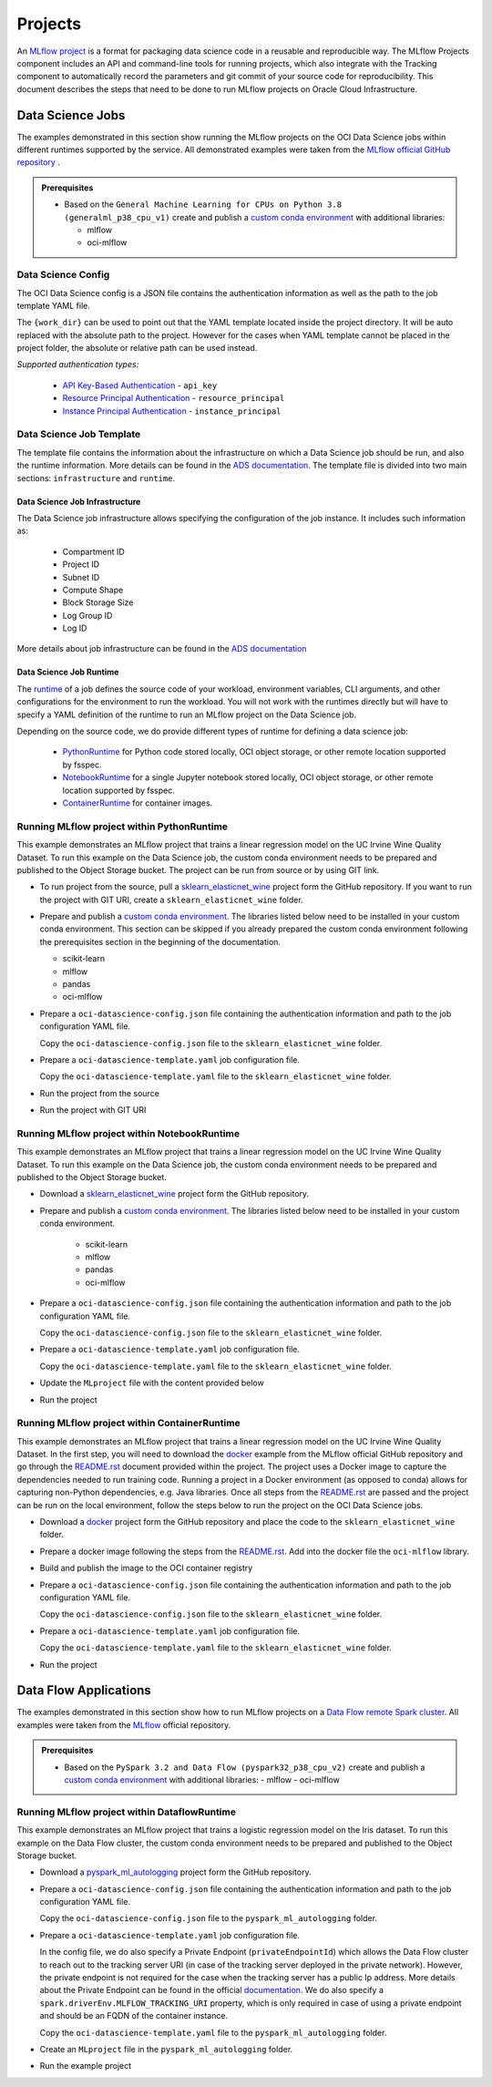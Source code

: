 ########
Projects
########

An `MLflow project <https://mlflow.org/docs/latest/projects.html>`__ is a format for packaging data science code in a reusable and reproducible way. The MLflow Projects component includes an API and command-line tools for running projects, which also integrate with the Tracking component to automatically record the parameters and git commit of your source code for reproducibility. This document describes the steps that need to be done to run MLflow projects on Oracle Cloud Infrastructure.

Data Science Jobs
-----------------

The examples demonstrated in this section show running the MLflow projects on the OCI Data Science jobs within different runtimes supported by the service.
All demonstrated examples were taken from the `MLflow official GitHub repository <https://github.com/mlflow/mlflow/tree/master/examples>`__ .


.. _jobs_prerequisites:

.. admonition:: Prerequisites
  :class: note

  - Based on the ``General Machine Learning for CPUs on Python 3.8 (generalml_p38_cpu_v1)`` create and publish a `custom conda environment <https://docs.oracle.com/en-us/iaas/data-science/using/conda_create_conda_env.htm>`__ with additional libraries:

    - mlflow
    - oci-mlflow


Data Science Config
===================

The OCI Data Science config is a JSON file contains the authentication information as well as the path to the job template YAML file.

.. tabs::

    .. code-tab:: json

        {
          "oci_job_template_path": "{work_dir}/oci-datascience-template.yaml",
          "oci_auth": "api_key",
          "oci_config_path": "~/.oci/config",
          "oci_profile": "DEFAULT"
        }

The ``{work_dir}`` can be used to point out that the YAML template located inside the project directory. It will be auto replaced with the absolute path to the project. However for the cases when YAML template cannot be placed in the project folder, the absolute or relative path can be used instead.

*Supported authentication types:*

 - `API Key-Based Authentication <https://docs.oracle.com/en-us/iaas/Content/API/Concepts/sdk_authentication_methods.htm#sdk_authentication_methods_api_key>`__ - ``api_key``
 - `Resource Principal Authentication <https://docs.oracle.com/en-us/iaas/Content/API/Concepts/sdk_authentication_methods.htm#sdk_authentication_methods_resource_principal>`__ - ``resource_principal``
 - `Instance Principal Authentication <https://docs.oracle.com/en-us/iaas/Content/API/Concepts/sdk_authentication_methods.htm#sdk_authentication_methods_instance_principaldita>`__ - ``instance_principal``


Data Science Job Template
=========================

The template file contains the information about the infrastructure on which a Data Science job should be run, and also the runtime information. More details can be found in the `ADS documentation <https://accelerated-data-science.readthedocs.io/en/latest/user_guide/jobs/data_science_job.html>`__. The template file is divided into two main sections: ``infrastructure`` and ``runtime``.

Data Science Job Infrastructure
###############################

The Data Science job infrastructure allows specifying the configuration of the job instance. It includes such information as:

 - Compartment ID
 - Project ID
 - Subnet ID
 - Compute Shape
 - Block Storage Size
 - Log Group ID
 - Log ID

More details about job infrastructure can be found in the `ADS documentation <https://accelerated-data-science.readthedocs.io/en/latest/user_guide/jobs/infra_and_runtime.html#infrastructure-and-runtime>`__


.. tabs::

    .. code-tab:: yaml

        infrastructure:
          kind: infrastructure
          spec:
            blockStorageSize: 50
            subnetId: ocid1.subnet.oc1.iad..<unique_ID>
            compartmentId: ocid1.compartment.oc1..<unique_ID>
            projectId: ocid1.datascienceproject.oc1.iad..<unique_ID>
            logGroupId: ocid1.loggroup.oc1.iad..<unique_ID>
            logId: ocid1.log.oc1.iad..<unique_ID>
            shapeConfigDetails:
              memoryInGBs: 20
              ocpus: 2
            shapeName: VM.Standard.E3.Flex
          type: dataScienceJob


Data Science Job Runtime
########################

The `runtime <https://accelerated-data-science.readthedocs.io/en/latest/user_guide/jobs/infra_and_runtime.html#runtime>`__ of a job defines the source code of your workload, environment variables, CLI arguments, and other configurations for the environment to run the workload. You will not work with the runtimes directly but will have to specify a YAML definition of the runtime to run an MLflow project on the Data Science job.

Depending on the source code, we do provide different types of runtime for defining a data science job:

    - `PythonRuntime <https://accelerated-data-science.readthedocs.io/en/latest/user_guide/jobs/run_python.html>`__ for Python code stored locally, OCI object storage, or other remote location supported by fsspec.
    - `NotebookRuntime <https://accelerated-data-science.readthedocs.io/en/latest/user_guide/jobs/run_notebook.html>`__ for a single Jupyter notebook stored locally, OCI object storage, or other remote location supported by fsspec.
    - `ContainerRuntime <https://accelerated-data-science.readthedocs.io/en/latest/user_guide/jobs/run_container.html>`__ for container images.

.. tabs::

    .. code-tab:: yaml
      :caption: PythonRuntime

        runtime:
          kind: runtime
          spec:
            args: []
            conda:
              type: published
              uri: <oci://bucket@namespace/prefix>
            env:
            - name: http_proxy
              value: <http://ip:port>
            entrypoint: "{Entry point script. For the MLflow will be replaced with the CMD}"
            scriptPathURI: "{Path to the script. For the MLflow will be replaced with path to the project}"
          type: python

    .. code-tab:: yaml
      :caption: NotebookRuntime

        runtime:
          kind: runtime
          spec:
            args: []
            conda:
              type: published
              uri: <oci://bucket@namespace/prefix>
            env:
            - name: http_proxy
              value: <http://ip:port>
            entrypoint: "{Entry point notebook. For MLflow, it will be replaced with the CMD}"
            source: "{Path to the source code directory. For MLflow, it will be replaced with path to the project}"
            notebookEncoding: utf-8
          type: notebook

    .. code-tab:: yaml
      :caption: ContainerRuntime

        runtime:
          kind: runtime
          spec:
            image: <iad.ocir.io/namespace/image_name:version>
            cmd: "{Container CMD. For MLflow, it will be replaced with the Project CMD}"
            entrypoint:
            - bash
            - --login
            - -c
          type: container

Running MLflow project within PythonRuntime
===========================================

This example demonstrates an MLflow project that trains a linear regression model on the UC Irvine Wine Quality Dataset. To run this example on the Data Science job, the custom conda environment needs to be prepared and published to the Object Storage bucket. The project can be run from source or by using GIT link.

- To run project from the source, pull a `sklearn_elasticnet_wine <https://github.com/mlflow/mlflow/tree/master/examples/sklearn_elasticnet_wine>`__ project form the GitHub repository. If you want to run the project with GIT URI, create a ``sklearn_elasticnet_wine`` folder.

- Prepare and publish a `custom conda environment <https://docs.oracle.com/en-us/iaas/data-science/using/conda_create_conda_env.htm>`__. The libraries listed below need to be installed in your custom conda environment. This section can be skipped if you already prepared the custom conda environment following the prerequisites section in the beginning of the documentation.

  - scikit-learn
  - mlflow
  - pandas
  - oci-mlflow

- Prepare a ``oci-datascience-config.json`` file containing the authentication information and path to the job configuration YAML file.

  .. tabs::

      .. code-tab:: json

          {
            "oci_auth": "api_key",
            "oci_job_template_path": "oci-datascience-template.yaml"
          }

  Copy the ``oci-datascience-config.json`` file to the ``sklearn_elasticnet_wine`` folder.

- Prepare a ``oci-datascience-template.yaml`` job configuration file.

  .. tabs::

      .. code-tab:: yaml

          kind: job
          name: "{Job name. For the MLflow will be replaced with the Project name}"
          spec:
            infrastructure:
              kind: infrastructure
              spec:
                blockStorageSize: 50
                subnetId: ocid1.subnet.oc1.iad..<unique_ID>
                compartmentId: ocid1.compartment.oc1..<unique_ID>
                projectId: ocid1.datascienceproject.oc1.iad..<unique_ID
                logGroupId: ocid1.loggroup.oc1.iad..<unique_ID>
                logId: ocid1.log.oc1.iad..<unique_ID>
                shapeConfigDetails:
                  memoryInGBs: 20
                  ocpus: 2
                shapeName: VM.Standard.E3.Flex
              type: dataScienceJob
            runtime:
              kind: runtime
              spec:
                args: []
                conda:
                  type: published
                  uri: <oci://bucket@namespace/prefix>
                entrypoint: "{Entry point script. For the MLflow will be replaced with the CMD}"
                scriptPathURI: "{Path to the script. For the MLflow will be replaced with path to the project}"
              type: python

  Copy the ``oci-datascience-template.yaml`` file to the ``sklearn_elasticnet_wine`` folder.

- Run the project from the source

  .. tabs::

    .. code-tab:: shell
      :caption: CLI

        cd ~/sklearn_elasticnet_wine
        export MLFLOW_TRACKING_URI=<tracking_uri>
        mlflow run . --experiment-name My_Experiment --backend oci-datascience --backend-config ./oci-datascience-config.json

    .. code-tab:: python
      :caption: SDK

        import mlflow

        mlflow.set_tracking_uri("<tracking_uri>i")

        mlflow.run(
            ".",
            parameters={"alpha": 0.7, "l1-ratio": 0.06},
            experiment_name="My_Experiment",
            backend="oci-datascience",
            backend_config="oci-datascience-config.json",
        )

- Run the project with GIT URI

  .. tabs::

    .. code-tab:: shell
      :caption: CLI

        cd ~/sklearn_elasticnet_wine
        export MLFLOW_TRACKING_URI=<tracking_uri>
        mlflow run https://github.com/mlflow/mlflow#examples/sklearn_elasticnet_wine --experiment-name My_Experiment --backend oci-datascience --backend-config ./oci-datascience-config.json

    .. code-tab:: python
      :caption: SDK

        import mlflow

        mlflow.set_tracking_uri("<tracking_uri>i")

        mlflow.run(
            "https://github.com/mlflow/mlflow#examples/sklearn_elasticnet_wine",
            experiment_name="My_Experiment",
            backend="oci-datascience",
            backend_config="oci-datascience-config.json",
        )

Running MLflow project within NotebookRuntime
=============================================

This example demonstrates an MLflow project that trains a linear regression model on the UC Irvine Wine Quality Dataset. To run this example on the Data Science job, the custom conda environment needs to be prepared and published to the Object Storage bucket.


- Download a `sklearn_elasticnet_wine <https://github.com/mlflow/mlflow/tree/master/examples/sklearn_elasticnet_wine>`__ project form the GitHub repository.

- Prepare and publish a `custom conda environment <https://docs.oracle.com/en-us/iaas/data-science/using/conda_create_conda_env.htm>`__. The libraries listed below need to be installed in your custom conda environment.

    - scikit-learn
    - mlflow
    - pandas
    - oci-mlflow


- Prepare a ``oci-datascience-config.json`` file containing the authentication information and path to the job configuration YAML file.

  .. tabs::

      .. code-tab:: json

          {
            "oci_auth": "api_key",
            "oci_job_template_path": "{work_dir}/oci-datascience-template.yaml"
          }

  Copy the ``oci-datascience-config.json`` file to the ``sklearn_elasticnet_wine`` folder.

- Prepare a ``oci-datascience-template.yaml`` job configuration file.

  .. tabs::

      .. code-tab:: yaml

          kind: job
          name: "{Job name. For the MLflow will be replaced with the Project name}"
          spec:
            infrastructure:
              kind: infrastructure
              spec:
                blockStorageSize: 50
                subnetId: ocid1.subnet.oc1.iad..<unique_ID>
                compartmentId: ocid1.compartment.oc1..<unique_ID>
                projectId: ocid1.datascienceproject.oc1.iad..<unique_ID>
                logGroupId: ocid1.loggroup.oc1.iad..<unique_ID>
                logId: ocid1.log.oc1.iad..<unique_ID>
                shapeConfigDetails:
                  memoryInGBs: 20
                  ocpus: 2
                shapeName: VM.Standard.E3.Flex
              type: dataScienceJob
            runtime:
              kind: runtime
              spec:
                args: []
                conda:
                  type: published
                  uri: <oci://bucket@namespace/prefix>
                entrypoint: "{Entry point notebook. For MLflow, it will be replaced with the CMD}"
                source: "{Path to the source code directory. For MLflow, it will be replaced with path to the project}"
                notebookEncoding: utf-8
              type: notebook

  Copy the ``oci-datascience-template.yaml`` file to the ``sklearn_elasticnet_wine`` folder.

- Update the ``MLproject`` file with the content provided below

  .. tabs::

      .. code-tab:: yaml

          name: tutorial

          entry_points:
            main:
              command: "train.ipynb"

- Run the project

  .. tabs::

    .. code-tab:: shell
      :caption: CLI

        cd ~/sklearn_elasticnet_wine
        export MLFLOW_TRACKING_URI=<tracking_uri>
        mlflow run . --experiment-name My_Experiment --backend oci-datascience --backend-config ./oci-datascience-config.json

    .. code-tab:: python
      :caption: SDK

        import mlflow
        mlflow.set_tracking_uri(<tracking_uri>)

        mlflow.run(".",
          experiment_name="My_Experiment",
          backend="oci-datascience",
          backend_config="oci-datascience-config.json"
        )

Running MLflow project within ContainerRuntime
==============================================

This example demonstrates an MLflow project that trains a linear regression model on the UC Irvine Wine Quality Dataset. In the first step, you will need to download the `docker <https://github.com/mlflow/mlflow/tree/master/examples/docker>`__ example from the MLflow official GitHub repository and go through the `README.rst <https://github.com/mlflow/mlflow/blob/master/examples/docker/README.rst>`__ document provided within the project. The project uses a Docker image to capture the dependencies needed to run training code. Running a project in a Docker environment (as opposed to conda) allows for capturing non-Python dependencies, e.g. Java libraries. Once all steps from the `README.rst <https://github.com/mlflow/mlflow/blob/master/examples/docker/README.rst>`__ are passed and the project can be run on the local environment, follow the steps below to run the project on the OCI Data Science jobs.


- Download a `docker <https://github.com/mlflow/mlflow/tree/master/examples/docker>`__ project form the GitHub repository and place the code to the ``sklearn_elasticnet_wine`` folder.
- Prepare a docker image following the steps from the `README.rst <https://github.com/mlflow/mlflow/blob/master/examples/docker/README.rst>`__. Add into the docker file the ``oci-mlflow`` library.

  .. tabs::

      .. code-tab:: shell

          FROM python:3.8

          RUN pip install mlflow \
              && pip install oci \
              && pip install oracle-ads \
              && pip install numpy \
              && pip install scipy \
              && pip install pandas \
              && pip install scikit-learn \
              && pip install cloudpickle \
              && pip install oci-mlflow

- Build and publish the image to the OCI container registry

  .. tabs::

      .. code-tab:: shell

          docker tag mlflow-docker-example:<your_tag> <registry_path>/mlflow-docker-example:latest && \
          docker push <registry_path>/mlflow-docker-example:latest


- Prepare a ``oci-datascience-config.json`` file containing the authentication information and path to the job configuration YAML file.

  .. tabs::

      .. code-tab:: json

          {
            "oci_auth": "api_key",
            "oci_job_template_path": "{work_dir}/oci-datascience-template.yaml"
          }

  Copy the ``oci-datascience-config.json`` file to the ``sklearn_elasticnet_wine`` folder.

- Prepare a ``oci-datascience-template.yaml`` job configuration file.

  .. tabs::

      .. code-tab:: yaml

          kind: job
          spec:
            name: "{Job name. For the MLflow will be replaced with the Project name}"
            infrastructure:
              kind: infrastructure
              spec:
                blockStorageSize: 50
                subnetId: ocid1.subnet.oc1.iad..<unique_ID>
                compartmentId: ocid1.compartment.oc1..<unique_ID>
                projectId: ocid1.datascienceproject.oc1.iad..<unique_ID>
                logGroupId: ocid1.loggroup.oc1.iad..<unique_ID>
                logId: ocid1.log.oc1.iad..<unique_ID>
                shapeName: VM.Standard.E3.Flex
                shapeConfigDetails:
                  memoryInGBs: 20
                  ocpus: 2
              type: dataScienceJob
            runtime:
              type: container
              kind: runtime
              spec:
                image: <iad.ocir.io/realm/container:tag>
                cmd: "{Container CMD. For the MLflow will be replaced with the Project CMD}"
                entrypoint:
                - bash
                - --login
                - -c

  Copy the ``oci-datascience-template.yaml`` file to the ``sklearn_elasticnet_wine`` folder.

- Run the project

  .. tabs::

    .. code-tab:: shell
      :caption: CLI

        cd ~/sklearn_elasticnet_wine
        export MLFLOW_TRACKING_URI=<tracking_uri>
        mlflow run . --experiment-name My_Experiment --backend oci-datascience --backend-config ./oci-datascience-config.jsonjson

    .. code-tab:: python
      :caption: SDK

        import mlflow
        mlflow.set_tracking_uri(<tracking_uri>)

        mlflow.run(".",
          experiment_name="My_Experiment",
          parameters={"alpha": 0.7},
          backend="oci-datascience",
          backend_config="oci-datascience-config.json"
        )

Data Flow Applications
----------------------

The examples demonstrated in this section show how to run MLflow projects on a `Data Flow remote Spark cluster <https://docs.oracle.com/en-us/iaas/data-flow/using/dfs_getting_started.htm>`__. All examples were taken from the `MLflow <https://github.com/mlflow/mlflow/tree/master/examples>`__ official repository.

.. _dataflow_prerequisites:

.. admonition:: Prerequisites
  :class: note

  - Based on the ``PySpark 3.2 and Data Flow (pyspark32_p38_cpu_v2)`` create and publish a `custom conda environment <https://docs.oracle.com/en-us/iaas/data-science/using/conda_create_conda_env.>`__ with additional libraries:
    - mlflow
    - oci-mlflow

Running MLflow project within DataflowRuntime
=============================================

This example demonstrates an MLflow project that trains a logistic regression model on the Iris dataset. To run this example on the Data Flow cluster, the custom conda environment needs to be prepared and published to the Object Storage bucket.

- Download a `pyspark_ml_autologging <https://github.com/mlflow/mlflow/tree/master/examples/pyspark_ml_autologging>`__ project form the GitHub repository.

- Prepare a ``oci-datascience-config.json`` file containing the authentication information and path to the job configuration YAML file.

  .. tabs::

      .. code-tab:: yaml

          {
            "oci_auth": "api_key",
            "oci_job_template_path": "{work_dir}/oci-datascience-template.yaml"
          }

  Copy the ``oci-datascience-config.json`` file to the ``pyspark_ml_autologging`` folder.

- Prepare a ``oci-datascience-template.yaml`` job configuration file.

  .. tabs::

      .. code-tab:: yaml

          kind: job
          name: "{DataFlow application name. For the MLflow will be replaced with the Project name}"
          spec:
            infrastructure:
              kind: infrastructure
              spec:
                compartmentId: ocid1.compartment.oc1..<unique_ID>
                driverShape: VM.Standard.E4.Flex
                driverShapeConfig:
                  memory_in_gbs: 32
                  ocpus: 2
                executorShape: VM.Standard.E4.Flex
                executorShapeConfig:
                  memory_in_gbs: 32
                  ocpus: 2
                language: PYTHON
                logsBucketUri: <oci://bucket@namespace>
                numExecutors: 1
                sparkVersion: 3.2.1
                privateEndpointId: ocid1.dataflowprivateendpoint.oc1.iad..<unique_ID>
              type: dataFlow
            runtime:
              kind: runtime
              spec:
                configuration:
                  spark.driverEnv.MLFLOW_TRACKING_URI: <http://FQDN-address-of-the-container-instance:5000>
                conda:
                  type: published
                  uri: <oci://bucket@namespace/prefix>
                condaAuthType: resource_principal
                scriptBucket: <oci://bucket@namespace/prefix>
                scriptPathURI: "{Path to the executable script. For the MLflow will be replaced with the CMD}"
                overwrite: True
              type: dataFlow

  In the config file, we do also specify a Private Endpoint (``privateEndpointId``) which allows the Data Flow cluster to reach out to the tracking server URI (in case of the tracking server deployed in the private network). However, the private endpoint is not required for the case when the tracking server has a public Ip address. More details about the Private Endpoint can be found in the official `documentation <https://docs.oracle.com/en-us/iaas/data-flow/using/private-network.>`__. We do also specify a ``spark.driverEnv.MLFLOW_TRACKING_URI`` property, which is only required in case of using a private endpoint and should be an FQDN of the container instance.

  Copy the ``oci-datascience-template.yaml`` file to the ``pyspark_ml_autologging`` folder.

- Create an ``MLproject`` file in the ``pyspark_ml_autologging`` folder.

  .. tabs::

    .. code-tab:: yaml

        name: mlflow-project-dataflow-application

        entry_points:
          main:
            command: "logistic_regression.py"

- Run the example project

  .. tabs::

    .. code-tab:: shell
      :caption: CLI

      cd ~/pyspark_ml_autologging
      export MLFLOW_TRACKING_URI=<tracking_uri>
      mlflow run . --experiment-name My_Experiment --backend oci-datascience --backend-config ./oci-datascience-config.json

    .. code-tab:: python
      :caption: SDK

      import mlflow

      mlflow.set_tracking_uri(<tracking_uri>)

      mlflow.run(".",
        experiment_name="My_Experiment",
        backend="oci-datascience",
        backend_config="oci-datascience-config.json"
      )
